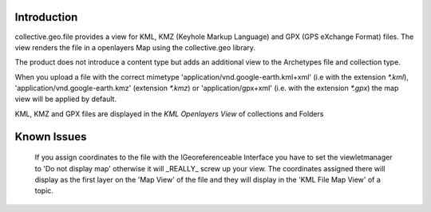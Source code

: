 Introduction
============

collective.geo.file provides a view for KML, KMZ (Keyhole Markup Language)
and GPX (GPS eXchange Format) files.
The view renders the file in a openlayers Map using the collective.geo
library.

The product does not introduce a content type but adds an additional
view to the Archetypes file and collection type.

When you upload a file with the
correct mimetype 'application/vnd.google-earth.kml+xml' (i.e with
the extension `*.kml`), 'application/vnd.google-earth.kmz' (extension
`*.kmz`)
or 'application/gpx+xml' (i.e. with the extension
`*.gpx`) the map view will be applied by default.

KML, KMZ and GPX files are displayed in the `KML Openlayers View` of
collections and Folders





Known Issues
============

    If you assign coordinates to the file with the IGeoreferenceable Interface
    you have to set the viewletmanager to 'Do not display map' otherwise
    it will _REALLY_ screw up your view. The coordinates assigned there
    will display as the first layer on the 'Map View' of the file and
    they will display in the 'KML File Map View' of a topic.
